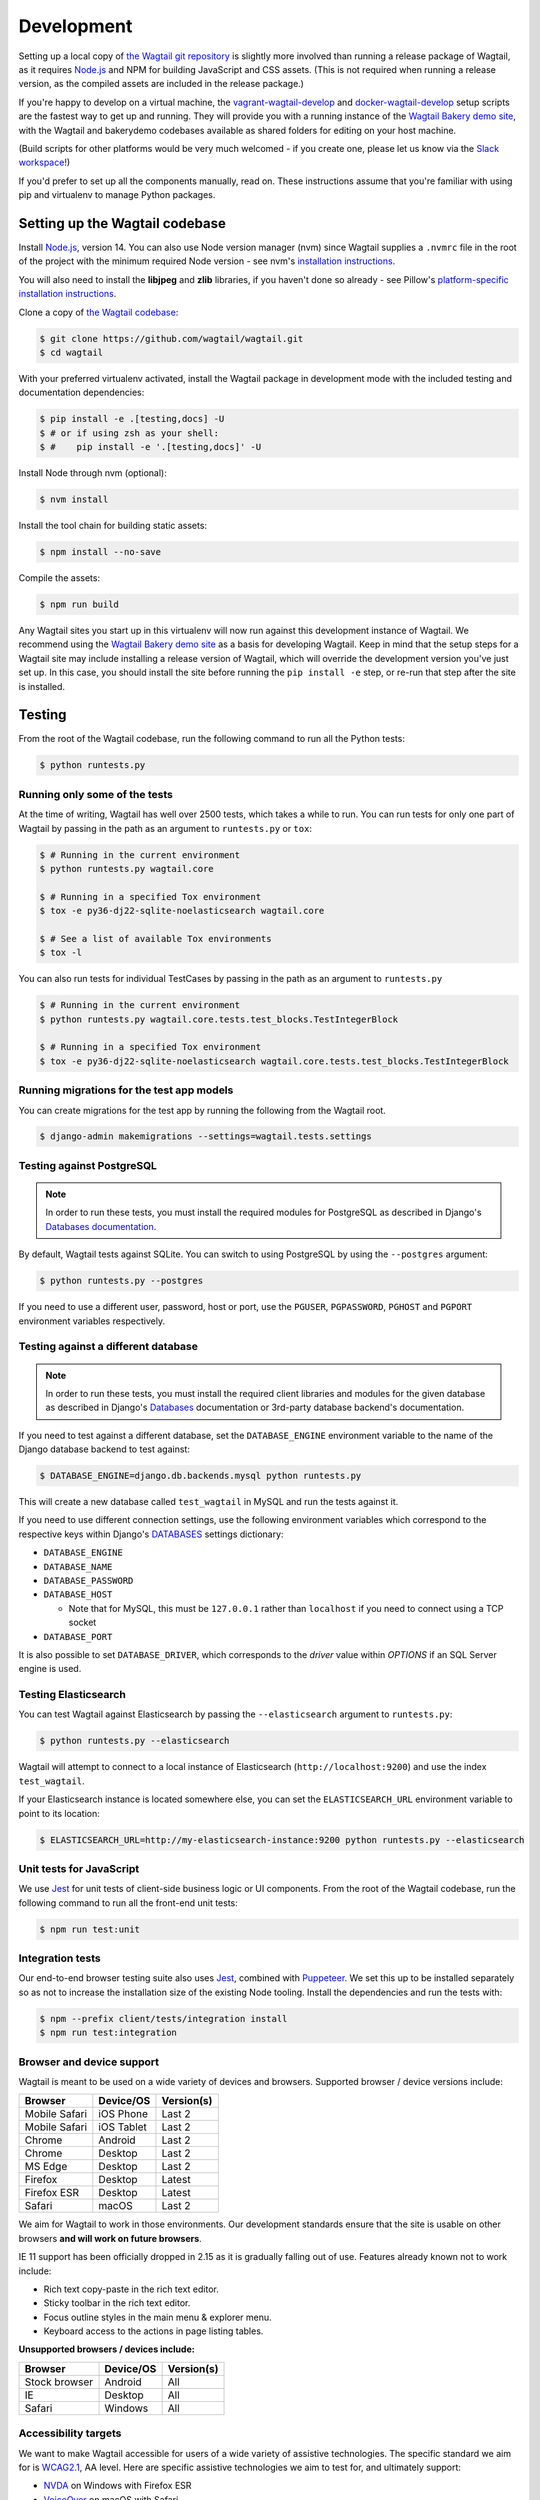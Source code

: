 .. _developing:

Development
===========

Setting up a local copy of `the Wagtail git repository <https://github.com/wagtail/wagtail>`_ is slightly more involved than running a release package of Wagtail, as it requires `Node.js <https://nodejs.org/>`_ and NPM for building JavaScript and CSS assets. (This is not required when running a release version, as the compiled assets are included in the release package.)

If you're happy to develop on a virtual machine, the `vagrant-wagtail-develop <https://github.com/wagtail/vagrant-wagtail-develop>`_ and `docker-wagtail-develop <https://github.com/wagtail/docker-wagtail-develop>`_ setup scripts are the fastest way to get up and running. They will provide you with a running instance of the `Wagtail Bakery demo site <https://github.com/wagtail/bakerydemo/>`_, with the Wagtail and bakerydemo codebases available as shared folders for editing on your host machine.

(Build scripts for other platforms would be very much welcomed - if you create one, please let us know via the `Slack workspace <https://github.com/wagtail/wagtail/wiki/Slack>`_!)

If you'd prefer to set up all the components manually, read on. These instructions assume that you're familiar with using pip and virtualenv to manage Python packages.


Setting up the Wagtail codebase
~~~~~~~~~~~~~~~~~~~~~~~~~~~~~~~

Install `Node.js <https://nodejs.org/>`_, version 14.
You can also use Node version manager (nvm) since Wagtail supplies a ``.nvmrc`` file in the root of the project with the minimum required Node version - see nvm's `installation instructions <https://github.com/creationix/nvm>`_.

You will also need to install the **libjpeg** and **zlib** libraries, if you haven't done so already - see Pillow's `platform-specific installation instructions <https://pillow.readthedocs.org/en/latest/installation.html#external-libraries>`_.

Clone a copy of `the Wagtail codebase <https://github.com/wagtail/wagtail>`_:

.. code-block:: console

    $ git clone https://github.com/wagtail/wagtail.git
    $ cd wagtail

With your preferred virtualenv activated, install the Wagtail package in development mode with the included testing and documentation dependencies:

.. code-block:: console

    $ pip install -e .[testing,docs] -U
    $ # or if using zsh as your shell:
    $ #    pip install -e '.[testing,docs]' -U

Install Node through nvm (optional):

.. code-block:: console

    $ nvm install

Install the tool chain for building static assets:

.. code-block:: console

    $ npm install --no-save

Compile the assets:

.. code-block:: console

    $ npm run build

Any Wagtail sites you start up in this virtualenv will now run against this development instance of Wagtail.  We recommend using the `Wagtail Bakery demo site <https://github.com/wagtail/bakerydemo/>`_ as a basis for developing Wagtail. Keep in mind that the setup steps for a Wagtail site may include installing a release version of Wagtail, which will override the development version you've just set up. In this case, you should install the site before running the ``pip install -e`` step, or re-run that step after the site is installed.

.. _testing:

Testing
~~~~~~~

From the root of the Wagtail codebase, run the following command to run all the Python tests:

.. code-block:: console

    $ python runtests.py

Running only some of the tests
------------------------------

At the time of writing, Wagtail has well over 2500 tests, which takes a while to
run. You can run tests for only one part of Wagtail by passing in the path as
an argument to ``runtests.py`` or ``tox``:

.. code-block:: console

    $ # Running in the current environment
    $ python runtests.py wagtail.core

    $ # Running in a specified Tox environment
    $ tox -e py36-dj22-sqlite-noelasticsearch wagtail.core

    $ # See a list of available Tox environments
    $ tox -l

You can also run tests for individual TestCases by passing in the path as
an argument to ``runtests.py``

.. code-block:: console

    $ # Running in the current environment
    $ python runtests.py wagtail.core.tests.test_blocks.TestIntegerBlock

    $ # Running in a specified Tox environment
    $ tox -e py36-dj22-sqlite-noelasticsearch wagtail.core.tests.test_blocks.TestIntegerBlock

Running migrations for the test app models
------------------------------------------

You can create migrations for the test app by running the following from the Wagtail root.

.. code-block:: console

    $ django-admin makemigrations --settings=wagtail.tests.settings


Testing against PostgreSQL
--------------------------

.. note::

   In order to run these tests, you must install the required modules for PostgreSQL as described in Django's `Databases documentation`_.

By default, Wagtail tests against SQLite. You can switch to using PostgreSQL by
using the ``--postgres`` argument:

.. code-block:: console

    $ python runtests.py --postgres

If you need to use a different user, password, host or port, use the ``PGUSER``, ``PGPASSWORD``, ``PGHOST`` and ``PGPORT`` environment variables respectively.

Testing against a different database
------------------------------------

.. note::

   In order to run these tests, you must install the required client libraries and modules for the given database as described in Django's `Databases`_ documentation or 3rd-party database backend's documentation.

If you need to test against a different database, set the ``DATABASE_ENGINE``
environment variable to the name of the Django database backend to test against:

.. code-block:: console

    $ DATABASE_ENGINE=django.db.backends.mysql python runtests.py

This will create a new database called ``test_wagtail`` in MySQL and run
the tests against it.

If you need to use different connection settings, use the following environment variables which correspond to the respective keys within Django's `DATABASES`_ settings dictionary:

* ``DATABASE_ENGINE``
* ``DATABASE_NAME``
* ``DATABASE_PASSWORD``
* ``DATABASE_HOST``

  * Note that for MySQL, this must be ``127.0.0.1`` rather than ``localhost`` if you need to connect using a TCP socket

* ``DATABASE_PORT``

It is also possible to set ``DATABASE_DRIVER``, which corresponds to the `driver` value within `OPTIONS` if an SQL Server engine is used.

Testing Elasticsearch
---------------------

You can test Wagtail against Elasticsearch by passing the ``--elasticsearch``
argument to ``runtests.py``:

.. code-block:: console

    $ python runtests.py --elasticsearch


Wagtail will attempt to connect to a local instance of Elasticsearch
(``http://localhost:9200``) and use the index ``test_wagtail``.

If your Elasticsearch instance is located somewhere else, you can set the
``ELASTICSEARCH_URL`` environment variable to point to its location:

.. code-block:: console

    $ ELASTICSEARCH_URL=http://my-elasticsearch-instance:9200 python runtests.py --elasticsearch

Unit tests for JavaScript
-------------------------

We use `Jest <https://jestjs.io/>`_ for unit tests of client-side business logic or UI components. From the root of the Wagtail codebase, run the following command to run all the front-end unit tests:

.. code-block:: console

    $ npm run test:unit

Integration tests
-----------------

Our end-to-end browser testing suite also uses `Jest <https://jestjs.io/>`_, combined with `Puppeteer <https://pptr.dev/>`_. We set this up to be installed separately so as not to increase the installation size of the existing Node tooling. Install the dependencies and run the tests with:

.. code-block:: console

    $ npm --prefix client/tests/integration install
    $ npm run test:integration


Browser and device support
--------------------------

Wagtail is meant to be used on a wide variety of devices and browsers. Supported browser / device versions include:

=============  =============  =============
Browser        Device/OS      Version(s)
=============  =============  =============
Mobile Safari  iOS Phone      Last 2
Mobile Safari  iOS Tablet     Last 2
Chrome         Android        Last 2
Chrome         Desktop        Last 2
MS Edge        Desktop        Last 2
Firefox        Desktop        Latest
Firefox ESR    Desktop        Latest
Safari         macOS          Last 2
=============  =============  =============

We aim for Wagtail to work in those environments. Our development standards ensure that the site is usable on other browsers **and will work on future browsers**.

IE 11 support has been officially dropped in 2.15 as it is gradually falling out of use. Features already known not to work include:

* Rich text copy-paste in the rich text editor.
* Sticky toolbar in the rich text editor.
* Focus outline styles in the main menu & explorer menu.
* Keyboard access to the actions in page listing tables.

**Unsupported browsers / devices include:**

=============  =============  =============
Browser        Device/OS      Version(s)
=============  =============  =============
Stock browser  Android        All
IE             Desktop        All
Safari         Windows        All
=============  =============  =============

Accessibility targets
---------------------

We want to make Wagtail accessible for users of a wide variety of assistive technologies. The specific standard we aim for is `WCAG2.1 <https://www.w3.org/TR/WCAG21/>`_, AA level. Here are specific assistive technologies we aim to test for, and ultimately support:

* `NVDA <https://www.nvaccess.org/download/>`_ on Windows with Firefox ESR
* `VoiceOver <https://support.apple.com/en-gb/guide/voiceover-guide/welcome/web>`_ on macOS with Safari
* `Windows Magnifier <https://support.microsoft.com/en-gb/help/11542/windows-use-magnifier>`_ and macOS Zoom
* Windows Speech Recognition and macOS Dictation
* Mobile `VoiceOver <https://support.apple.com/en-gb/guide/voiceover-guide/welcome/web>`_ on iOS, or `TalkBack <https://support.google.com/accessibility/android/answer/6283677?hl=en-GB>`_ on Android
* Windows `High-contrast mode <https://support.microsoft.com/en-us/windows/use-high-contrast-mode-in-windows-10-fedc744c-90ac-69df-aed5-c8a90125e696>`_

We aim for Wagtail to work in those environments. Our development standards ensure that the site is usable with other assistive technologies. In practice, testing with assistive technology can be a daunting task that requires specialised training – here are tools we rely on to help identify accessibility issues, to use during development and code reviews:

* `react-axe <https://github.com/dequelabs/react-axe>`_ integrated directly in our build tools, to identify actionable issues. Logs its results in the browser console.
* `@wordpress/jest-puppeteer-axe <https://github.com/WordPress/gutenberg/tree/trunk/packages/jest-puppeteer-axe>`_ running Axe checks as part of integration tests.
* `Axe <https://chrome.google.com/webstore/detail/axe/lhdoppojpmngadmnindnejefpokejbdd>`_ Chrome extension for more comprehensive automated tests of a given page.
* `Accessibility Insights for Web <https://accessibilityinsights.io/docs/en/web/overview>`_ Chrome extension for semi-automated tests, and manual audits.

Known accessibility issues
--------------------------

Wagtail’s administration interface isn’t fully accessible at the moment. We actively work on fixing issues both as part of ongoing maintenance and bigger overhauls. To learn about known issues, check out:

* The `WCAG2.1 AA for CMS admin <https://github.com/wagtail/wagtail/projects/5>`_ issues backlog.
* Our `2021 accessibility audit <https://docs.google.com/spreadsheets/d/1l7tnpEyJiC5BWE_JX0XCkknyrjxYA5T2aee5JgPnmi4/edit>`_.

The audit also states which parts of Wagtail have and haven’t been tested, how issues affect WCAG 2.1 compliance, and the likely impact on users.

Compiling static assets
~~~~~~~~~~~~~~~~~~~~~~~

All static assets such as JavaScript, CSS, images, and fonts for the Wagtail admin are compiled from their respective sources by ``gulp``. The compiled assets are not committed to the repository, and are compiled before packaging each new release. Compiled assets should not be submitted as part of a pull request.

To compile the assets, run:

.. code-block:: console

    $ npm run build

This must be done after every change to the source files. To watch the source files for changes and then automatically recompile the assets, run:

.. code-block:: console

    $ npm start

Compiling the documentation
~~~~~~~~~~~~~~~~~~~~~~~~~~~

The Wagtail documentation is built by Sphinx. To install Sphinx and compile the documentation, run:

.. code-block:: console

    $ cd /path/to/wagtail
    $ # Install the documentation dependencies
    $ pip install -e .[docs]
    $ # or if using zsh as your shell:
    $ #    pip install -e '.[docs]' -U
    $ # Compile the docs
    $ cd docs/
    $ make html

The compiled documentation will now be in ``docs/_build/html``.
Open this directory in a web browser to see it.
Python comes with a module that makes it very easy to preview static files in a web browser.
To start this simple server, run the following commands:

.. code-block:: console

    $ cd docs/_build/html/
    $ python -mhttp.server 8080

Now you can open <http://localhost:8080/> in your web browser to see the compiled documentation.

Sphinx caches the built documentation to speed up subsequent compilations.
Unfortunately, this cache also hides any warnings thrown by unmodified documentation source files.
To clear the built HTML and start fresh, so you can see all warnings thrown when building the documentation, run:

.. code-block:: console

    $ cd docs/
    $ make clean
    $ make html

Wagtail also provides a way for documentation to be compiled automatically on each change.
To do this, you can run the following command to see the changes automatically at ``localhost:4000``:

.. code-block:: console

    $ cd docs/
    $ make livehtml


.. _Databases documentation: https://docs.djangoproject.com/en/stable/ref/databases/
.. _DATABASES: https://docs.djangoproject.com/en/stable/ref/settings/#databases
